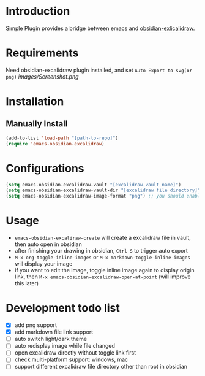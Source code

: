* Introduction
Simple Plugin provides a bridge between emacs and [[https://github.com/zsviczian/obsidian-excalidraw-plugin][obsidian-exlicalidraw]].

* Requirements
Need obsidian-excalidraw plugin installed, and set =Auto Export to svg(or png)= 
[[images/Screenshot.png]]

* Installation
** Manually Install
#+begin_src emacs-lisp :tangle yes
(add-to-list 'load-path "[path-to-repo]")
(require 'emacs-obsidian-excalidraw)
#+end_src
* Configurations
#+begin_src emacs-lisp :tangle yes
(setq emacs-obsidian-excalidraw-vault "[excalidraw vault name]")
(setq emacs-obsidian-excalidraw-vault-dir "[excalidraw file directory]")
(setq emacs-obsidian-excalidraw-image-format "png") ;; you should enable correspond format auto export in excalidraw
#+end_src
* Usage
+ =emacs-obsidian-excaliraw-create= will create a excalidraw file in vault, then auto open in obsidian
+ after finishing your drawing in obsidian, =Ctrl S= to trigger auto export
+ =M-x org-toggle-inline-images= or =M-x markdown-toggle-inline-images= will display your image
+ if you want to edit the image, toggle inline image again to display origin link, then =M-x emacs-obsidian-excalidraw-open-at-point= (will improve this later)
  
* Development todo list
+ [X] add png support
+ [X] add markdown file link support
+ [ ] auto switch light/dark theme
+ [ ] auto redisplay image while file changed
+ [ ] open excalidraw directly without toggle link first
+ [ ] check multi-platform support: windows, mac
+ [ ] support different excalidraw file directory other than root in obsidian
